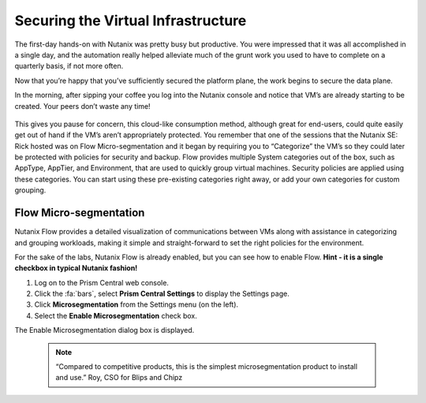 .. _detect_day2:

------------------------------------------------
Securing the Virtual Infrastructure
------------------------------------------------

The first-day hands-on with Nutanix was pretty busy but productive. You were impressed that it was all accomplished in a single day, and the automation really helped alleviate much of the grunt work you used to have to complete on a quarterly basis, if not more often. 

Now that you’re happy that you’ve sufficiently secured the platform plane, the work begins to secure the data plane. 

In the morning, after sipping your coffee you log into the Nutanix console and notice that VM’s are already starting to be created. Your peers don’t waste any time! 

   .. figure:: images/cafe.png

This gives you pause for concern, this cloud-like consumption method, although great for end-users, could quite easily get out of hand if the VM’s aren’t appropriately protected. You remember that one of the sessions that the Nutanix SE: Rick hosted was on Flow Micro-segmentation and it began by requiring you to “Categorize” the VM’s so they could later be protected with policies for security and backup. 
Flow provides multiple System categories out of the box, such as AppType, AppTier, and Environment, that are used to quickly group virtual machines. Security policies are applied using these categories. You can start using these pre-existing categories right away, or add your own categories for custom grouping.

Flow Micro-segmentation
+++++++++++++++++++++++++

Nutanix Flow provides a detailed visualization of communications between VMs along with assistance in categorizing and grouping workloads, making it simple and straight-forward to set the right policies for the environment.

For the sake of the labs, Nutanix Flow is already enabled, but you can see how to enable Flow. 
**Hint - it is a single checkbox in typical Nutanix fashion!**

#. Log on to the Prism Central web console.
#. Click the :fa:`bars`, select **Prism Central Settings** to display the Settings page.
#. Click **Microsegmentation** from the Settings menu (on the left).
#. Select the **Enable Microsegmentation** check box.

The Enable Microsegmentation dialog box is displayed.


   .. figure:: images/enableflow.gif


   .. note::
      “Compared to competitive products, this is the simplest microsegmentation product to install and use.” Roy, CSO for Blips and Chipz
